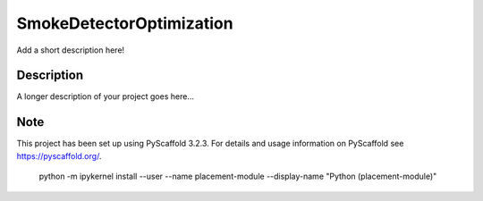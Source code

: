 =========================
SmokeDetectorOptimization
=========================


Add a short description here!


Description
===========

A longer description of your project goes here...


Note
====

This project has been set up using PyScaffold 3.2.3. For details and usage
information on PyScaffold see https://pyscaffold.org/.

 python -m ipykernel install --user --name placement-module --display-name "Python (placement-module)"
